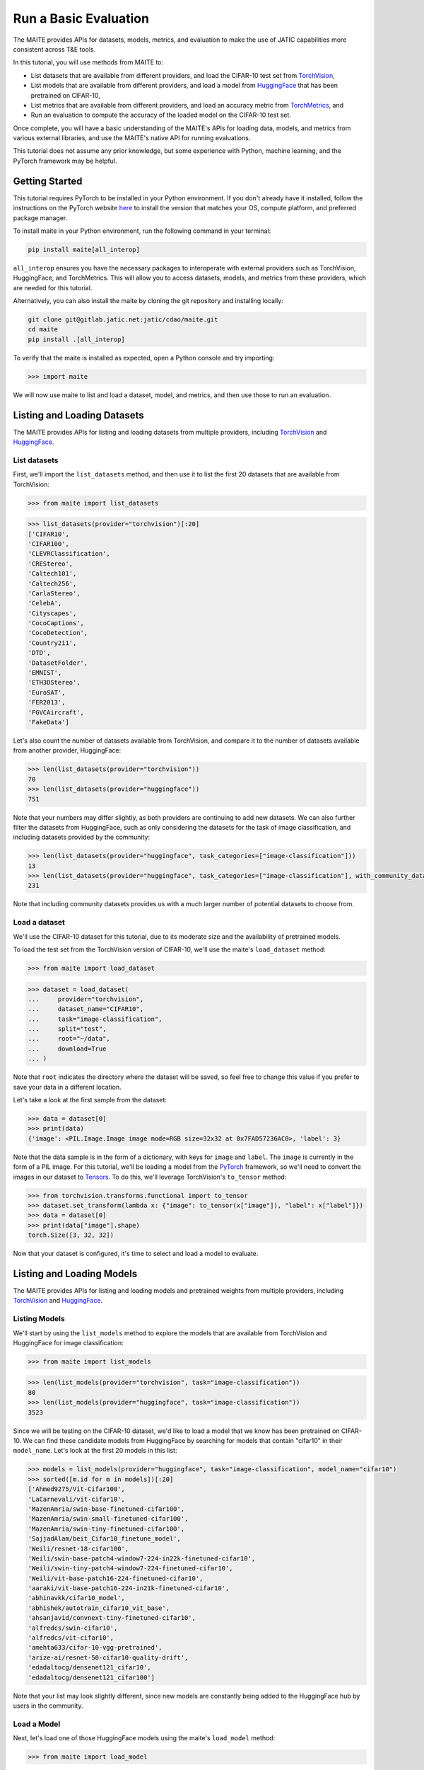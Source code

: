======================
Run a Basic Evaluation
======================

The MAITE provides APIs for datasets, models, metrics, and evaluation
to make the use of JATIC capabilities more consistent across T&E tools.

In this tutorial, you will use methods from MAITE to:

- List datasets that are available from different providers, and load the CIFAR-10 test set from `TorchVision <https://pytorch.org/vision/stable/datasets.html>`__,
- List models that are available from different providers, and load a model from `HuggingFace <https://huggingface.co/datasets>`__ that has been pretrained on CIFAR-10,
- List metrics that are available from different providers, and load an accuracy metric from `TorchMetrics <https://github.com/Lightning-AI/torchmetrics>`__, and
- Run an evaluation to compute the accuracy of the loaded model on the CIFAR-10 test set.

Once complete, you will have a basic understanding of the MAITE's APIs for loading data,
models, and metrics from various external libraries, and use the MAITE's native API for
running evaluations.

This tutorial does not assume any prior knowledge, but some experience with Python, machine learning,
and the PyTorch framework may be helpful.

Getting Started
===============

This tutorial requires PyTorch to be installed in your Python environment.
If you don't already have it installed, follow the instructions on the PyTorch website
`here <https://pytorch.org/get-started/locally/>`__ to install the version that matches
your OS, compute platform, and preferred package manager.

To install maite in your Python environment, run the following command in your terminal:

.. code:: shell

    pip install maite[all_interop]

``all_interop`` ensures you have the necessary packages to interoperate with external providers
such as TorchVision, HuggingFace, and TorchMetrics.
This will allow you to access datasets, models, and
metrics from these providers, which are needed for this tutorial.

Alternatively, you can also install the maite by cloning the git repository and installing locally:

.. code:: shell

    git clone git@gitlab.jatic.net:jatic/cdao/maite.git
    cd maite
    pip install .[all_interop]

To verify that the maite is installed as expected, open a Python console and try importing:

.. code:: pycon

    >>> import maite

We will now use maite to list and load a dataset, model, and metrics, and then use those to run
an evaluation.


Listing and Loading Datasets
============================

The MAITE provides APIs for listing and loading datasets from multiple providers,
including `TorchVision <https://pytorch.org/vision/stable/datasets.html>`__
and `HuggingFace <https://huggingface.co/datasets>`__.

List datasets
--------------

First, we'll import the ``list_datasets`` method,
and then use it to list the first 20 datasets that are available from TorchVision:

.. code:: pycon

    >>> from maite import list_datasets

.. code:: pycon

    >>> list_datasets(provider="torchvision")[:20]
    ['CIFAR10',
    'CIFAR100',
    'CLEVRClassification',
    'CREStereo',
    'Caltech101',
    'Caltech256',
    'CarlaStereo',
    'CelebA',
    'Cityscapes',
    'CocoCaptions',
    'CocoDetection',
    'Country211',
    'DTD',
    'DatasetFolder',
    'EMNIST',
    'ETH3DStereo',
    'EuroSAT',
    'FER2013',
    'FGVCAircraft',
    'FakeData']

Let's also count the number of datasets available from TorchVision, and compare it to the number of
datasets available from another provider, HuggingFace:

.. code:: pycon

    >>> len(list_datasets(provider="torchvision"))
    70
    >>> len(list_datasets(provider="huggingface"))
    751

Note that your numbers may differ slightly, as both providers are continuing to add new datasets.
We can also further filter the datasets from HuggingFace, such as only considering the datasets
for the task of image classification, and including datasets provided by the community:

.. code:: pycon

    >>> len(list_datasets(provider="huggingface", task_categories=["image-classification"]))
    13
    >>> len(list_datasets(provider="huggingface", task_categories=["image-classification"], with_community_datasets=True))
    231

Note that including community datasets provides us with a much larger number of potential datasets
to choose from.

Load a dataset
--------------

We'll use the CIFAR-10 dataset for this tutorial, due to its moderate size
and the availability of pretrained models.

To load the test set from the TorchVision version of CIFAR-10, we'll use the
maite's ``load_dataset`` method:

.. code:: pycon

    >>> from maite import load_dataset

.. code:: pycon

    >>> dataset = load_dataset(
    ...     provider="torchvision",
    ...     dataset_name="CIFAR10",
    ...     task="image-classification",
    ...     split="test",
    ...     root="~/data",
    ...     download=True
    ... )

Note that ``root`` indicates the directory where the dataset will be saved,
so feel free to change this value if you prefer to save your data in a different location.

Let's take a look at the first sample from the dataset:

.. code:: pycon

    >>> data = dataset[0]
    >>> print(data)
    {'image': <PIL.Image.Image image mode=RGB size=32x32 at 0x7FAD57236AC0>, 'label': 3}

Note that the data sample is in the form of a dictionary, with keys for ``image`` and ``label``.
The ``image`` is currently in the form of a PIL image.
For this tutorial, we'll be loading a model from the
`PyTorch <https://pytorch.org/>`__ framework,
so we'll need to convert the images in our dataset to
`Tensors <https://pytorch.org/docs/stable/tensors.html>`__.
To do this, we'll leverage TorchVision's ``to_tensor`` method:

.. code:: pycon

    >>> from torchvision.transforms.functional import to_tensor
    >>> dataset.set_transform(lambda x: {"image": to_tensor(x["image"]), "label": x["label"]})
    >>> data = dataset[0]
    >>> print(data["image"].shape)
    torch.Size([3, 32, 32])

Now that your dataset is configured, it's time to select and load a model to evaluate.


Listing and Loading Models
==========================

The MAITE provides APIs for listing and loading models and pretrained weights from multiple providers,
including `TorchVision <https://pytorch.org/vision/stable/models.html>`__
and `HuggingFace <https://huggingface.co/models>`__.

Listing Models
--------------

We'll start by using the ``list_models`` method to explore the models that are
available from TorchVision and HuggingFace for image classification:

.. code:: pycon

    >>> from maite import list_models

.. code:: pycon

    >>> len(list_models(provider="torchvision", task="image-classification"))
    80
    >>> len(list_models(provider="huggingface", task="image-classification"))
    3523

Since we will be testing on the CIFAR-10 dataset, we'd like to load a model that we
know has been pretrained on CIFAR-10.
We can find these candidate models from HuggingFace by searching for models that
contain "cifar10" in their ``model_name``.
Let's look at the first 20 models in this list:

.. code:: pycon

    >>> models = list_models(provider="huggingface", task="image-classification", model_name="cifar10")
    >>> sorted([m.id for m in models])[:20]
    ['Ahmed9275/Vit-Cifar100',
    'LaCarnevali/vit-cifar10',
    'MazenAmria/swin-base-finetuned-cifar100',
    'MazenAmria/swin-small-finetuned-cifar100',
    'MazenAmria/swin-tiny-finetuned-cifar100',
    'SajjadAlam/beit_Cifar10_finetune_model',
    'Weili/resnet-18-cifar100',
    'Weili/swin-base-patch4-window7-224-in22k-finetuned-cifar10',
    'Weili/swin-tiny-patch4-window7-224-finetuned-cifar10',
    'Weili/vit-base-patch16-224-finetuned-cifar10',
    'aaraki/vit-base-patch16-224-in21k-finetuned-cifar10',
    'abhinavkk/cifar10_model',
    'abhishek/autotrain_cifar10_vit_base',
    'ahsanjavid/convnext-tiny-finetuned-cifar10',
    'alfredcs/swin-cifar10',
    'alfredcs/vit-cifar10',
    'amehta633/cifar-10-vgg-pretrained',
    'arize-ai/resnet-50-cifar10-quality-drift',
    'edadaltocg/densenet121_cifar10',
    'edadaltocg/densenet121_cifar100']

Note that your list may look slightly different, since new models are constantly being added to
the HuggingFace hub by users in the community.

Load a Model
------------

Next, let's load one of those HuggingFace models using the maite's ``load_model`` method:

.. code:: pycon

    >>> from maite import load_model

.. code:: pycon

    >>> model = load_model(
    ...     provider="huggingface",
    ...     model_name="ahsanjavid/convnext-tiny-finetuned-cifar10",
    ...     task="image-classification"
    ... )

Verify that you can pass an input from your dataset through this model to
get a prediction:

.. code:: pycon

    >>> data = dataset[0]
    >>> output = model(data["image"])

Finally, compare the model's prediction (i.e., output with highest logit value) to truth:

.. code:: pycon

    >>> print(output.logits.argmax(dim=1).item())
    3
    >>> print(dataset[0]["label"])
    3

Notice that for this model, the prediction matches truth! However, if you loaded a 
different model (or a different dataset), you may end up with a different outcome.

Now that we've verified we can run a single input through our model to get an output,
let's load a metric that we'll use to compute performance of the model across the entire dataset.


Listing and Loading Metrics
===========================

The MAITE also provides APIs for listing and loading metrics from common providers,
including `TorchMetrics <https://github.com/Lightning-AI/torchmetrics>`__
and `TorchEval <https://github.com/pytorch/torcheval>`__.

Listing Metrics
---------------

We'll start by using the ``list_metrics`` method to compare the number of metrics from each provider:

.. code:: pycon

    >>> from maite import list_metrics

.. code:: pycon

    >>> len(list_metrics(provider="torchmetrics"))
    79
    >>> len(list_metrics(provider="torcheval"))
    50

Let's list the first 20 metrics from each provider:

.. code:: pycon

    >>> list_metrics(provider="torchmetrics")[:20]
    ['Accuracy',
    'AUROC',
    'AveragePrecision',
    'BLEUScore',
    'CalibrationError',
    'CatMetric',
    'CharErrorRate',
    'CHRFScore',
    'ConcordanceCorrCoef',
    'CohenKappa',
    'ConfusionMatrix',
    'CosineSimilarity',
    'CramersV',
    'Dice',
    'TweedieDevianceScore',
    'ErrorRelativeGlobalDimensionlessSynthesis',
    'ExactMatch',
    'ExplainedVariance',
    'ExtendedEditDistance',
    'F1Score']

.. code:: pycon

    >>> list_metrics(provider="torcheval")[:20]
    ['AUC',
    'BinaryAccuracy',
    'BinaryAUPRC',
    'BinaryAUROC',
    'BinaryBinnedAUROC',
    'BinaryBinnedPrecisionRecallCurve',
    'BinaryConfusionMatrix',
    'BinaryF1Score',
    'BinaryNormalizedEntropy',
    'BinaryPrecision',
    'BinaryPrecisionRecallCurve',
    'BinaryRecall',
    'BinaryRecallAtFixedPrecision',
    'BLEUScore',
    'Cat',
    'ClickThroughRate',
    'HitRate',
    'Max',
    'Mean',
    'MeanSquaredError']

Note that each provider has similar metrics, but often with different names (e.g., AUROC vs. AUC).

Load Metrics
------------

For this tutorial, we'll evaluate the performance of our model using a common metric: accuracy.
We'll use the maite's ``load_metric`` method to load and configure the accuracy metric from TorchMetrics:

.. code:: pycon

    >>> from maite import load_metric

.. code:: pycon

    >>> metric = load_metric(provider="torchmetrics", metric_name="Accuracy", task="multiclass", num_classes=10)

You are now ready to run a full evaluation using your dataset, model, and metric!

Run an Evaluation
=================

First, instantiate an evaluator using the maite ``evaluate`` method:

.. code:: pycon

    >>> from maite import evaluate

.. code:: pycon

    >>> evaluator = evaluate(task="image-classification")

Next, run the evaluator to compute metrics using your dataset and model:

.. code:: pycon

    >>> output = evaluator(
    ...     model,
    ...     dataset,
    ...     metric=dict(accuracy=metric),
    ...     batch_size=32,
    ... )

Note this may take a while since it is iterating through the full test dataset.
Once complete, print your results:

.. code:: pycon

    >>> print(output)
    {'accuracy': tensor(0.9736)}

Congrats! You have now successfully used the maite to load a dataset, model,
and metric from external providers, and run an evaluation to compute the accuracy of
the loaded model on the CIFAR-10 test dataset.
